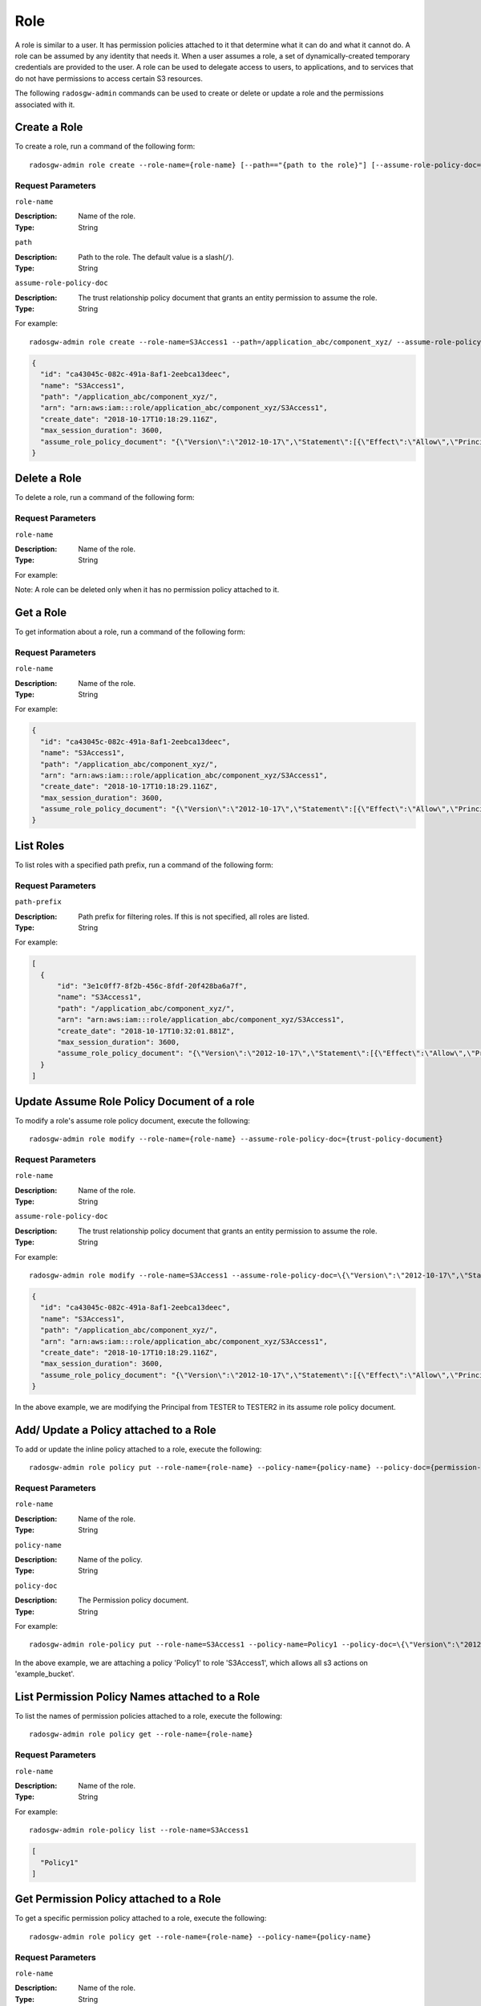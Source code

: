 ======
 Role
======

A role is similar to a user. It has permission policies attached to it that
determine what it can do and what it cannot do. A role can be assumed by any
identity that needs it. When a user assumes a role, a set of
dynamically-created temporary credentials are provided to the user. A role can
be used to delegate access to users, to applications, and to services that do
not have permissions to access certain S3 resources.

The following ``radosgw-admin`` commands can be used to create or delete or
update a role and the permissions associated with it.

Create a Role
-------------

To create a role, run a command of the following form::

	radosgw-admin role create --role-name={role-name} [--path=="{path to the role}"] [--assume-role-policy-doc={trust-policy-document}]

Request Parameters
~~~~~~~~~~~~~~~~~~

``role-name``

:Description: Name of the role.
:Type: String

``path``

:Description: Path to the role. The default value is a slash(``/``).
:Type: String

``assume-role-policy-doc``

:Description: The trust relationship policy document that grants an entity
              permission to assume the role.
:Type: String

For example::
	
  radosgw-admin role create --role-name=S3Access1 --path=/application_abc/component_xyz/ --assume-role-policy-doc=\{\"Version\":\"2012-10-17\",\"Statement\":\[\{\"Effect\":\"Allow\",\"Principal\":\{\"AWS\":\[\"arn:aws:iam:::user/TESTER\"\]\},\"Action\":\[\"sts:AssumeRole\"\]\}\]\}
  
.. code-block:: javascript
  
  {
    "id": "ca43045c-082c-491a-8af1-2eebca13deec",
    "name": "S3Access1",
    "path": "/application_abc/component_xyz/",
    "arn": "arn:aws:iam:::role/application_abc/component_xyz/S3Access1",
    "create_date": "2018-10-17T10:18:29.116Z",
    "max_session_duration": 3600,
    "assume_role_policy_document": "{\"Version\":\"2012-10-17\",\"Statement\":[{\"Effect\":\"Allow\",\"Principal\":{\"AWS\":[\"arn:aws:iam:::user/TESTER\"]},\"Action\":[\"sts:AssumeRole\"]}]}"
  }


Delete a Role
-------------

To delete a role, run a command of the following form:

.. prompt:: bash

   radosgw-admin role delete --role-name={role-name}

Request Parameters
~~~~~~~~~~~~~~~~~~

``role-name``

:Description: Name of the role.
:Type: String

For example:

.. prompt:: bash
	
   radosgw-admin role delete --role-name=S3Access1

Note: A role can be deleted only when it has no permission policy attached to
it.

Get a Role
----------

To get information about a role, run a command of the following form:

.. prompt:: bash

   radosgw-admin role get --role-name={role-name}

Request Parameters
~~~~~~~~~~~~~~~~~~

``role-name``

:Description: Name of the role.
:Type: String

For example:

.. prompt:: bash
	
   radosgw-admin role get --role-name=S3Access1
  
.. code-block:: javascript
  
  {
    "id": "ca43045c-082c-491a-8af1-2eebca13deec",
    "name": "S3Access1",
    "path": "/application_abc/component_xyz/",
    "arn": "arn:aws:iam:::role/application_abc/component_xyz/S3Access1",
    "create_date": "2018-10-17T10:18:29.116Z",
    "max_session_duration": 3600,
    "assume_role_policy_document": "{\"Version\":\"2012-10-17\",\"Statement\":[{\"Effect\":\"Allow\",\"Principal\":{\"AWS\":[\"arn:aws:iam:::user/TESTER\"]},\"Action\":[\"sts:AssumeRole\"]}]}"
  }


List Roles
----------

To list roles with a specified path prefix, run a command of the following form:

.. prompt:: bash

   radosgw-admin role list [--path-prefix ={path prefix}]

Request Parameters
~~~~~~~~~~~~~~~~~~

``path-prefix``

:Description: Path prefix for filtering roles. If this is not specified, all
              roles are listed.
:Type: String

For example:

.. prompt:: bash
	
   radosgw-admin role list --path-prefix="/application"
  
.. code-block:: javascript
  
  [
    {
        "id": "3e1c0ff7-8f2b-456c-8fdf-20f428ba6a7f",
        "name": "S3Access1",
        "path": "/application_abc/component_xyz/",
        "arn": "arn:aws:iam:::role/application_abc/component_xyz/S3Access1",
        "create_date": "2018-10-17T10:32:01.881Z",
        "max_session_duration": 3600,
        "assume_role_policy_document": "{\"Version\":\"2012-10-17\",\"Statement\":[{\"Effect\":\"Allow\",\"Principal\":{\"AWS\":[\"arn:aws:iam:::user/TESTER\"]},\"Action\":[\"sts:AssumeRole\"]}]}"
    }
  ]

Update Assume Role Policy Document of a role
--------------------------------------------

To modify a role's assume role policy document, execute the following::

	radosgw-admin role modify --role-name={role-name} --assume-role-policy-doc={trust-policy-document}

Request Parameters
~~~~~~~~~~~~~~~~~~

``role-name``

:Description: Name of the role.
:Type: String

``assume-role-policy-doc``

:Description: The trust relationship policy document that grants an entity permission to assume the role.
:Type: String

For example::

  radosgw-admin role modify --role-name=S3Access1 --assume-role-policy-doc=\{\"Version\":\"2012-10-17\",\"Statement\":\[\{\"Effect\":\"Allow\",\"Principal\":\{\"AWS\":\[\"arn:aws:iam:::user/TESTER2\"\]\},\"Action\":\[\"sts:AssumeRole\"\]\}\]\}

.. code-block:: javascript

  {
    "id": "ca43045c-082c-491a-8af1-2eebca13deec",
    "name": "S3Access1",
    "path": "/application_abc/component_xyz/",
    "arn": "arn:aws:iam:::role/application_abc/component_xyz/S3Access1",
    "create_date": "2018-10-17T10:18:29.116Z",
    "max_session_duration": 3600,
    "assume_role_policy_document": "{\"Version\":\"2012-10-17\",\"Statement\":[{\"Effect\":\"Allow\",\"Principal\":{\"AWS\":[\"arn:aws:iam:::user/TESTER2\"]},\"Action\":[\"sts:AssumeRole\"]}]}"
  }


In the above example, we are modifying the Principal from TESTER to TESTER2 in its assume role policy document.

Add/ Update a Policy attached to a Role
---------------------------------------

To add or update the inline policy attached to a role, execute the following::

	radosgw-admin role policy put --role-name={role-name} --policy-name={policy-name} --policy-doc={permission-policy-doc}

Request Parameters
~~~~~~~~~~~~~~~~~~

``role-name``

:Description: Name of the role.
:Type: String

``policy-name``

:Description: Name of the policy.
:Type: String

``policy-doc``

:Description: The Permission policy document.
:Type: String

For example::

  radosgw-admin role-policy put --role-name=S3Access1 --policy-name=Policy1 --policy-doc=\{\"Version\":\"2012-10-17\",\"Statement\":\[\{\"Effect\":\"Allow\",\"Action\":\[\"s3:*\"\],\"Resource\":\"arn:aws:s3:::example_bucket\"\}\]\}

In the above example, we are attaching a policy 'Policy1' to role 'S3Access1', which allows all s3 actions on 'example_bucket'.

List Permission Policy Names attached to a Role
-----------------------------------------------

To list the names of permission policies attached to a role, execute the following::

	radosgw-admin role policy get --role-name={role-name}

Request Parameters
~~~~~~~~~~~~~~~~~~

``role-name``

:Description: Name of the role.
:Type: String

For example::

  radosgw-admin role-policy list --role-name=S3Access1

.. code-block:: javascript

  [
    "Policy1"
  ]


Get Permission Policy attached to a Role
----------------------------------------

To get a specific permission policy attached to a role, execute the following::

	radosgw-admin role policy get --role-name={role-name} --policy-name={policy-name}

Request Parameters
~~~~~~~~~~~~~~~~~~

``role-name``

:Description: Name of the role.
:Type: String

``policy-name``

:Description: Name of the policy.
:Type: String

For example::

  radosgw-admin role-policy get --role-name=S3Access1 --policy-name=Policy1

.. code-block:: javascript

  {
    "Permission policy": "{\"Version\":\"2012-10-17\",\"Statement\":[{\"Effect\":\"Allow\",\"Action\":[\"s3:*\"],\"Resource\":\"arn:aws:s3:::example_bucket\"}]}"
  }


Delete Policy attached to a Role
--------------------------------

To delete permission policy attached to a role, execute the following::

	radosgw-admin role policy delete --role-name={role-name} --policy-name={policy-name}

Request Parameters
~~~~~~~~~~~~~~~~~~

``role-name``

:Description: Name of the role.
:Type: String

``policy-name``

:Description: Name of the policy.
:Type: String

For example::

  radosgw-admin role-policy delete --role-name=S3Access1 --policy-name=Policy1


REST APIs for Manipulating a Role
=================================

In addition to the above radosgw-admin commands, the following REST APIs can be used for manipulating a role. For the request parameters and their explanations, refer to the sections above.

In order to invoke the REST admin APIs, a user with admin caps needs to be created.

.. code-block:: javascript

  radosgw-admin --uid TESTER --display-name "TestUser" --access_key TESTER --secret test123 user create
  radosgw-admin caps add --uid="TESTER" --caps="roles=*"


Create a Role
-------------

Example::

  POST "<hostname>?Action=CreateRole&RoleName=S3Access&Path=/application_abc/component_xyz/&AssumeRolePolicyDocument=\{\"Version\":\"2012-10-17\",\"Statement\":\[\{\"Effect\":\"Allow\",\"Principal\":\{\"AWS\":\[\"arn:aws:iam:::user/TESTER\"\]\},\"Action\":\[\"sts:AssumeRole\"\]\}\]\}"

.. code-block:: XML

  <role>
    <id>8f41f4e0-7094-4dc0-ac20-074a881ccbc5</id>
    <name>S3Access</name>
    <path>/application_abc/component_xyz/</path>
    <arn>arn:aws:iam:::role/application_abc/component_xyz/S3Access</arn>
    <create_date>2018-10-23T07:43:42.811Z</create_date>
    <max_session_duration>3600</max_session_duration>
    <assume_role_policy_document>{"Version":"2012-10-17","Statement":[{"Effect":"Allow","Principal":{"AWS":["arn:aws:iam:::user/TESTER"]},"Action":["sts:AssumeRole"]}]}</assume_role_policy_document>
  </role>


Delete a Role
-------------

Example::

  POST "<hostname>?Action=DeleteRole&RoleName=S3Access"

Note: A role can be deleted only when it doesn't have any permission policy
attached to it. If you intend to delete a role, you must first delete any
policies attached to it.

Get a Role
----------

Example::

  POST "<hostname>?Action=GetRole&RoleName=S3Access"

.. code-block:: XML

  <role>
    <id>8f41f4e0-7094-4dc0-ac20-074a881ccbc5</id>
    <name>S3Access</name>
    <path>/application_abc/component_xyz/</path>
    <arn>arn:aws:iam:::role/application_abc/component_xyz/S3Access</arn>
    <create_date>2018-10-23T07:43:42.811Z</create_date>
    <max_session_duration>3600</max_session_duration>
    <assume_role_policy_document>{"Version":"2012-10-17","Statement":[{"Effect":"Allow","Principal":{"AWS":["arn:aws:iam:::user/TESTER"]},"Action":["sts:AssumeRole"]}]}</assume_role_policy_document>
  </role>


List Roles
----------

Example::

  POST "<hostname>?Action=ListRoles&RoleName=S3Access&PathPrefix=/application"

.. code-block:: XML

  <role>
    <id>8f41f4e0-7094-4dc0-ac20-074a881ccbc5</id>
    <name>S3Access</name>
    <path>/application_abc/component_xyz/</path>
    <arn>arn:aws:iam:::role/application_abc/component_xyz/S3Access</arn>
    <create_date>2018-10-23T07:43:42.811Z</create_date>
    <max_session_duration>3600</max_session_duration>
    <assume_role_policy_document>{"Version":"2012-10-17","Statement":[{"Effect":"Allow","Principal":{"AWS":["arn:aws:iam:::user/TESTER"]},"Action":["sts:AssumeRole"]}]}</assume_role_policy_document>
  </role>


Update Assume Role Policy Document
----------------------------------

Example::

  POST "<hostname>?Action=UpdateAssumeRolePolicy&RoleName=S3Access&PolicyDocument=\{\"Version\":\"2012-10-17\",\"Statement\":\[\{\"Effect\":\"Allow\",\"Principal\":\{\"AWS\":\[\"arn:aws:iam:::user/TESTER2\"\]\},\"Action\":\[\"sts:AssumeRole\"\]\}\]\}"

Add/ Update a Policy attached to a Role
---------------------------------------

Example::

  POST "<hostname>?Action=PutRolePolicy&RoleName=S3Access&PolicyName=Policy1&PolicyDocument=\{\"Version\":\"2012-10-17\",\"Statement\":\[\{\"Effect\":\"Allow\",\"Action\":\[\"s3:CreateBucket\"\],\"Resource\":\"arn:aws:s3:::example_bucket\"\}\]\}"

List Permission Policy Names attached to a Role
-----------------------------------------------

Example::

  POST "<hostname>?Action=ListRolePolicies&RoleName=S3Access"

.. code-block:: XML

  <PolicyNames>
    <member>Policy1</member>
  </PolicyNames>


Get Permission Policy attached to a Role
----------------------------------------

Example::

  POST "<hostname>?Action=GetRolePolicy&RoleName=S3Access&PolicyName=Policy1"

.. code-block:: XML

  <GetRolePolicyResult>
    <PolicyName>Policy1</PolicyName>
    <RoleName>S3Access</RoleName>
    <Permission_policy>{"Version":"2012-10-17","Statement":[{"Effect":"Allow","Action":["s3:CreateBucket"],"Resource":"arn:aws:s3:::example_bucket"}]}</Permission_policy>
  </GetRolePolicyResult>


Delete Policy attached to a Role
--------------------------------

Example::

  POST "<hostname>?Action=DeleteRolePolicy&RoleName=S3Access&PolicyName=Policy1"

Tag a role
----------
A role can have multivalued tags attached to it. These tags can be passed in as part of CreateRole REST API also.
AWS does not support multi-valued role tags.

Example::

  POST "<hostname>?Action=TagRole&RoleName=S3Access&Tags.member.1.Key=Department&Tags.member.1.Value=Engineering"

.. code-block:: XML

  <TagRoleResponse>
    <ResponseMetadata>
      <RequestId>tx000000000000000000004-00611f337e-1027-default</RequestId>
    </ResponseMetadata>
  </TagRoleResponse>


List role tags
--------------
Lists the tags attached to a role.

Example::

  POST "<hostname>?Action=ListRoleTags&RoleName=S3Access"

.. code-block:: XML

  <ListRoleTagsResponse>
    <ListRoleTagsResult>
      <Tags>
        <member>
          <Key>Department</Key>
          <Value>Engineering</Value>
        </member>
      </Tags>
    </ListRoleTagsResult>
    <ResponseMetadata>
      <RequestId>tx000000000000000000005-00611f337e-1027-default</RequestId>
    </ResponseMetadata>
  </ListRoleTagsResponse>

Delete role tags
----------------
Delete a tag/ tags attached to a role.

Example::

  POST "<hostname>?Action=UntagRoles&RoleName=S3Access&TagKeys.member.1=Department"

.. code-block:: XML

  <UntagRoleResponse>
    <ResponseMetadata>
      <RequestId>tx000000000000000000007-00611f337e-1027-default</RequestId>
    </ResponseMetadata>
  </UntagRoleResponse>

Update Role
-----------

Example::

  POST "<hostname>?Action=UpdateRole&RoleName=S3Access&MaxSessionDuration=43200"

.. code-block:: XML

  <UpdateRoleResponse>
    <UpdateRoleResult>
      <ResponseMetadata>
        <RequestId>tx000000000000000000007-00611f337e-1027-default</RequestId>
      </ResponseMetadata>
      </UpdateRoleResult>
  </UpdateRoleResponse>

Note: This API currently can only be used to update max-session-duration.

Sample code for tagging, listing tags and untagging a role
----------------------------------------------------------

The following is sample code for adding tags to role, listing tags and untagging a role using boto3.

.. code-block:: python

    import boto3

    access_key = 'TESTER'
    secret_key = 'test123'

    iam_client = boto3.client('iam',
    aws_access_key_id=access_key,
    aws_secret_access_key=secret_key,
    endpoint_url='http://s3.us-east.localhost:8000',
    region_name=''
    )

    policy_document = "{\"Version\":\"2012-10-17\",\"Statement\":[{\"Effect\":\"Allow\",\"Principal\":{\"Federated\":[\"arn:aws:iam:::oidc-provider/localhost:8080/auth/realms/quickstart\"]},\"Action\":[\"sts:AssumeRoleWithWebIdentity\"],\"Condition\":{\"StringEquals\":{\"localhost:8080/auth/realms/quickstart:sub\":\"user1\"}}}]}"

    print ("\n Creating Role with tags\n")
    tags_list = [
        {'Key':'Department','Value':'Engineering'}
    ]
    role_response = iam_client.create_role(
        AssumeRolePolicyDocument=policy_document,
        Path='/',
        RoleName='S3Access',
        Tags=tags_list,
    )

    print ("Adding tags to role\n")
    response = iam_client.tag_role(
                RoleName='S3Access',
                Tags= [
                        {'Key':'CostCenter','Value':'123456'}
                    ]
                )
    print ("Listing role tags\n")
    response = iam_client.list_role_tags(
                RoleName='S3Access'
                )
    print (response)
    print ("Untagging role\n")
    response = iam_client.untag_role(
        RoleName='S3Access',
        TagKeys=[
            'Department',
        ]
    )
